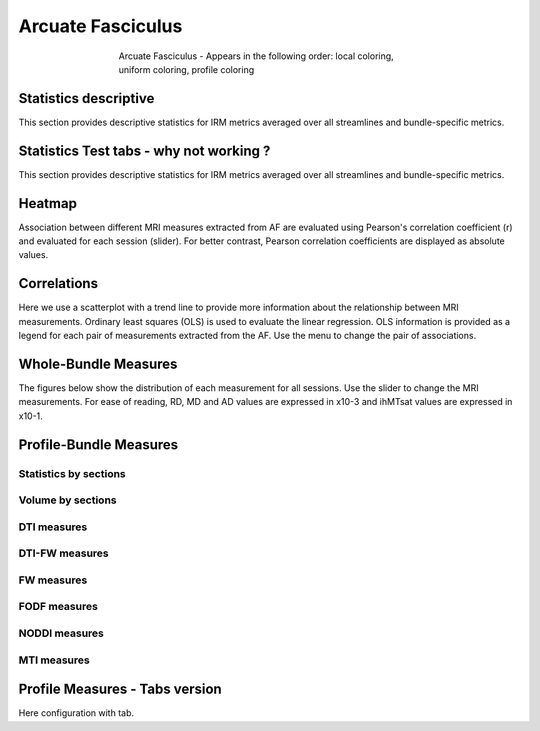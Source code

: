 Arcuate Fasciculus
==========================

.. figure:: ../data/AF/AF.gif
    :align: center
    :figwidth: 60%

    Arcuate Fasciculus - Appears in the following order: local coloring, uniform coloring, profile coloring


Statistics descriptive
-------------------------------

This section provides descriptive statistics for IRM metrics averaged
over all streamlines and bundle-specific metrics.

.. tabs::

    .. tab:: Bundle

        .. csv-table:: Statistics descriptive of Streamlines measures
           :file: ../data/AF/AF_streamlines_summary.csv
           :header-rows: 1


    .. tab:: Measure

        .. csv-table:: Statistics descriptive of bundle measures
           :file: ../data/AF/AF_average_summary.csv
           :header-rows: 1


Statistics Test tabs - why not working ?
-------------------------------------------

This section provides descriptive statistics for IRM metrics averaged
over all streamlines and bundle-specific metrics.

.. tabs::

    .. tab:: Bundle

        stats des metrics shape du bundle.


    .. tab:: Measure

        Stats des metrics extract du bundle.


Heatmap
------------------------

Association between different MRI measures extracted from AF are evaluated using Pearson's correlation coefficient (r) and evaluated for each session (slider). For better contrast, Pearson correlation coefficients are displayed as absolute values.


.. raw:: html
  :file: ../data/AF/AF_correlation_map_with_slider.html


Correlations
------------------------

Here we use a scatterplot with a trend line to provide more information about the relationship between MRI measurements. Ordinary least squares (OLS) is used to evaluate the linear regression. OLS information is provided as a legend for each pair of measurements extracted from the AF. Use the menu to change the pair of associations.


.. raw:: html
  :file: ../data/AF/AF_correlation_plots.html


Whole-Bundle Measures
------------------------

The figures below show the distribution of each measurement for all sessions. 
Use the slider to change the MRI measurements.
For ease of reading, RD, MD and AD values are expressed in x10-3 and ihMTsat values are expressed in x10-1.


.. raw:: html
  :file: ../data/AF/AF_boxplot_measures.html


Profile-Bundle Measures
------------------------

Statistics by sections
~~~~~~~~~~~~~~~~~~~~~~~


.. csv-table:: Statistics descriptive of profile bundle
    :file: ../data/AF/AF_profile_summary.csv
    :header-rows: 1


Volume by sections
~~~~~~~~~~~~~~~~~~~~~~~


.. raw:: html
  :file: ../data/AF/AF_volume_profile.html


DTI measures
~~~~~~~~~~~~~~~~~~~~~~~


.. raw:: html
  :file: ../data/AF/DTI__AF_profile.html


DTI-FW measures
~~~~~~~~~~~~~~~~~~~~~~~


.. raw:: html
  :file: ../data/AF/DTI-FW__AF_profile.html


FW measures
~~~~~~~~~~~~~~~~~~~~~~~


.. raw:: html
  :file: ../data/AF/FW__AF_profile.html


FODF measures
~~~~~~~~~~~~~~~~~~~~~~~


.. raw:: html
  :file: ../data/AF/FODF__AF_profile.html


NODDI measures
~~~~~~~~~~~~~~~~~~~~~~~


.. raw:: html
  :file: ../data/AF/NODDI__AF_profile.html


MTI measures
~~~~~~~~~~~~~~~~~~~~~~~


.. raw:: html
  :file: ../data/AF/MTI__AF_profile.html


Profile Measures - Tabs version
---------------------------------

Here configuration with tab.

.. tabs::

    .. tab:: Volume

        .. raw:: html
          :file: ../data/AF/AF_volume_profile.html


    .. tab:: DTI

        .. raw:: html
          :file: ../data/AF/DTI__AF_profile.html


    .. tab:: DTI-FW

        .. raw:: html
          :file: ../data/AF/DTI-FW__AF_profile.html


    .. tab:: FW

        .. raw:: html
          :file: ../data/AF/FW__AF_profile.html


    .. tab:: FODF

        .. raw:: html
          :file: ../data/AF/FODF__AF_profile.html


    .. tab:: NODDI

        .. raw:: html
          :file: ../data/AF/NODDI__AF_profile.html


    .. tab:: MTI

        .. raw:: html
          :file: ../data/AF/MTI__AF_profile.html
